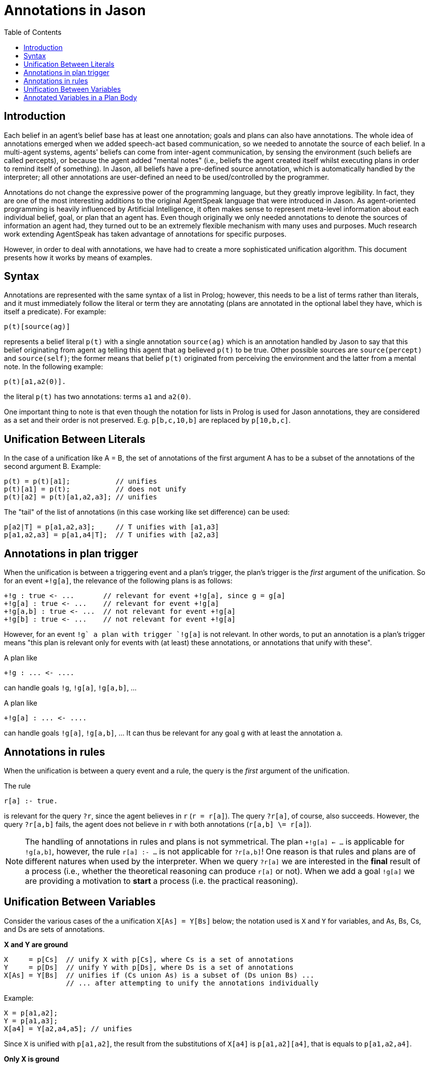 = Annotations in Jason
:toc: right
:source-highlighter: coderay
:coderay-linenums-mode: inline
:icons: font
:prewrap!:

ifdef::env-github[]
:tip-caption: :bulb:
:note-caption: :information_source:
:important-caption: :heavy_exclamation_mark:
:caution-caption: :fire:
:warning-caption: :warning:
endif::[]


ifdef::env-github[:outfilesuffix: .adoc]

== Introduction

Each belief in an agent's belief base has at least one annotation; goals and plans can also have annotations. The whole idea of annotations emerged when we added speech-act based communication, so we needed to annotate the source of each belief. In a multi-agent systems, agents' beliefs can come from inter-agent communication, by sensing the environment (such beliefs are called percepts), or because the agent added "mental notes" (i.e., beliefs the agent created itself whilst executing plans in order to remind itself of something). In Jason, all beliefs have a pre-defined source annotation, which is automatically handled by the interpreter; all other annotations are user-defined an need to be used/controlled by the programmer.

Annotations do not change the expressive power of the programming language, but they greatly improve legibility. In fact, they are one of the most interesting additions to the original AgentSpeak language that were introduced in Jason. As agent-oriented programming is heavily influenced by Artificial Intelligence, it often makes sense to represent meta-level information about each individual belief, goal, or plan that an agent has. Even though originally we only needed annotations to denote the sources of information an agent had, they turned out to be an extremely flexible mechanism with many uses and purposes. Much research work extending AgentSpeak has taken advantage of annotations for specific purposes.

However, in order to deal with annotations, we have had to create a more sophisticated unification algorithm. This document presents how it works by means of examples.

== Syntax

Annotations are represented with the same syntax of a list in Prolog; however, this needs to be a list of terms rather than literals, and it must immediately follow the literal or term they are annotating (plans are annotated in the optional label they have, which is itself a predicate). For example:

----
p(t)[source(ag)]
----

represents a belief literal `p(t)` with a single annotation `source(ag)` which is an annotation handled by Jason to say that this belief originating from agent `ag` telling this agent that `ag` believed `p(t)` to be true. Other possible sources are `source(percept)` and `source(self)`; the former means that belief `p(t)` originated from perceiving the environment and the latter from a mental note. In the following example:

----
p(t)[a1,a2(0)].
----
the literal `p(t)` has two annotations: terms `a1` and `a2(0)`.

//One important thing to note is that even though the complete notation for lists in Prolog is used for Jason annotations, this is semantically treated as as set of annotations.

One important thing to note is that even though the notation for lists in Prolog is used for Jason annotations, they are considered as a set and their order is not preserved. E.g. `p[b,c,10,b]` are replaced by `p[10,b,c]`.

== Unification Between Literals

In the case of a unification like A = B, the set of annotations of the first argument A has to be a subset of the annotations of the second argument B. Example:

----
p(t) = p(t)[a1];           // unifies
p(t)[a1] = p(t);           // does not unify
p(t)[a2] = p(t)[a1,a2,a3]; // unifies
----

The "tail" of the list of annotations (in this case working like set difference) can be used:

----
p[a2|T] = p[a1,a2,a3];     // T unifies with [a1,a3]
p[a1,a2,a3] = p[a1,a4|T];  // T unifies with [a2,a3]
----

== Annotations in plan trigger

When the unification is between a triggering event and a plan's trigger, the plan's trigger is the _first_ argument of the unification. So for an event `+!g[a]`, the relevance of the following plans is as follows:

----
+!g : true <- ...       // relevant for event +!g[a], since g = g[a]
+!g[a] : true <- ...    // relevant for event +!g[a]
+!g[a,b] : true <- ...  // not relevant for event +!g[a]
+!g[b] : true <- ...    // not relevant for event +!g[a]
----

However, for an event `+!g` a plan with trigger `+!g[a]` is not relevant. In other words, to put an annotation is a plan's trigger means "this plan is relevant only for events with (at least) these annotations, or annotations that unify with these".

A plan like
----
+!g : ... <- ....
----
can handle goals `!g`, `!g[a]`, `!g[a,b]`, ...

A plan like
----
+!g[a] : ... <- ....
----
can handle goals `!g[a]`, `!g[a,b]`, ... It can thus be relevant for any goal `g` with at least the annotation `a`.

== Annotations in rules

When the unification is between a query event and a rule, the query is the _first_ argument of the unification.

The rule
----
r[a] :- true.
----
is relevant for the query `?r`, since the agent believes in `r` (`r = r[a]`). The query `?r[a]`, of course, also succeeds. However, the query `?r[a,b]` fails, the agent does not believe in `r` with both annotations (`r[a,b] \= r[a]`).

NOTE: The handling of annotations in rules and plans is not symmetrical. The plan `+!g[a] <- ...` is applicable for `!g[a,b]`, however, the rule
`r[a] :- ...` is not applicable for `?r[a,b]`! One reason is that rules and plans are of different natures when used by the interpreter. When we query `?r[a]` we are interested in the *final* result of a process (i.e., whether the theoretical reasoning can produce `r[a]` or not). When we add a goal `!g[a]` we are providing a motivation to *start* a process (i.e. the practical reasoning).

== Unification Between Variables

Consider the various cases of the a unification `X[As] = Y[Bs]` below; the notation used is `X` and `Y` for variables, and As, Bs, Cs, and Ds are sets of annotations.

*X and Y are ground*

----
X     = p[Cs]  // unify X with p[Cs], where Cs is a set of annotations
Y     = p[Ds]  // unify Y with p[Ds], where Ds is a set of annotations
X[As] = Y[Bs]  // unifies if (Cs union As) is a subset of (Ds union Bs) ...
               // ... after attempting to unify the annotations individually
----

Example:

----
X = p[a1,a2];
Y = p[a1,a3];
X[a4] = Y[a2,a4,a5]; // unifies
----

Since `X` is unified with `p[a1,a2]`, the result from the substitutions of `X[a4]` is `p[a1,a2][a4]`, that is equals  to `p[a1,a2,a4]`.

*Only X is ground*

----
X     = p[Cs]
X[As] = Y[Bs]  // unifies if (Cs union As) subset Bs
               // and Y unifies with p
----

Example:

----
X = p[a1,a2];
X[a3] = Y[a1,a2,a3,a4,a5]; // unifies Y with p
X[a3] = Y[a2,a3,a4,a5];    // does not unify
X[a3] = Y[a1,a2,a4,a5];    // does not unify
----

*Only Y is ground*

----
Y     = p[Ds]
X[As] = Y[Bs]  // unifies if As subset (Ds union Bs)
               // and unifies X with p
----

NOTE: the annotations of X is an issue to discuss (what X should unify with?). It could be `[]`, since `[]` is a subset of anything. It could be: `X = p[(Ds + Bs) - As]`. A minimal subset approach or a maximal subset approach. The current implementation is like above (minimal subset approach). The problem is that `X = p[a,b,c]` unifies X with `p[a,b,c]`, i.e., the maximal approach. So the current implementation is somewhat inconsistent. Proposal: use always the maximal approach when Y is ground and the minimal when `X` is ground.  Another option is to consider that `X = p[a,b,c]` is not equal to `X[] = p[a,b,c]`; the  first unifies `X` to `p[a,b,c]`; the second  `X` unifies with `p`. Thus `X` is not the same thing as `X[]` (!!); what seems worst, since  it implies that `p[]` is not equal  to `p`.


Example:

----
Y     = p[a1,a3];
X[a1] = Y[a4,a5]; // unifies X with p; in maximal approach X value would be X[a3,a4,a5]
X[a6] = Y[a4,a5]; // does not unify
----

*Neither X nor Y are ground*

----
X[As] = Y[Bs]  // unifies if As is a subset of Bs
               // and X unifies with Y
----

== Annotated Variables in a Plan Body

The annotations of the variable and the annotations of its value are combined (using set union) to produce the corresponding event:

----
X=g[a];
...
!X[b]; // produce event +!g[a,b]
----
